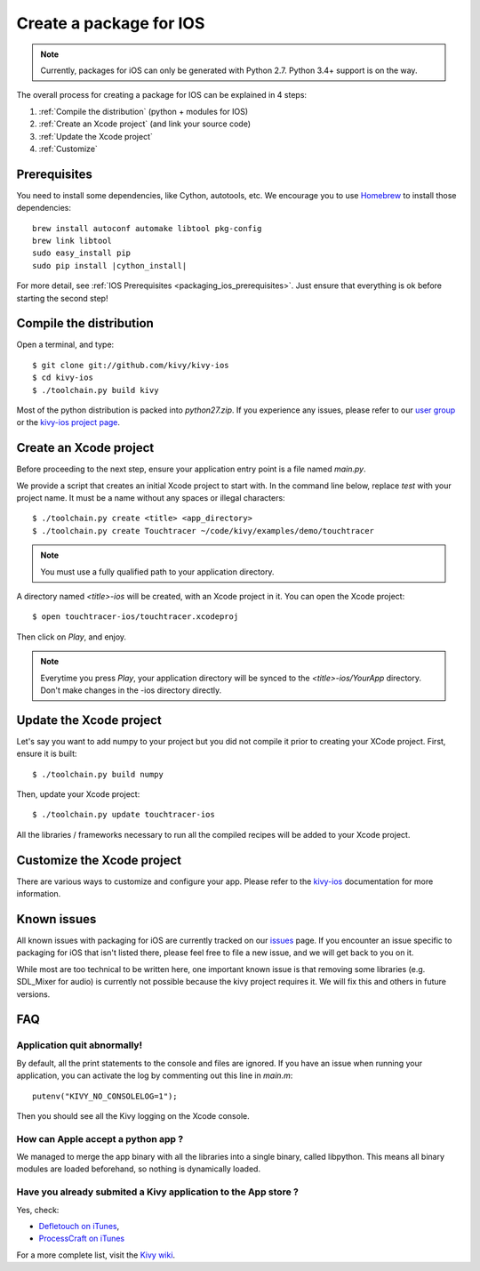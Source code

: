 .. _packaging_ios:

Create a package for IOS
========================

.. note::

    Currently, packages for iOS can only be generated with Python 2.7. Python
    3.4+ support is on the way.

The overall process for creating a package for IOS can be explained in 4 steps:

#. :ref:`Compile the distribution` (python + modules for IOS)
#. :ref:`Create an Xcode project` (and link your source code)
#. :ref:`Update the Xcode project`
#. :ref:`Customize`

Prerequisites
-------------

You need to install some dependencies, like Cython, autotools, etc. We
encourage you to use `Homebrew <http://mxcl.github.com/homebrew/>`_ to install
those dependencies:

.. parsed-literal::

    brew install autoconf automake libtool pkg-config
    brew link libtool
    sudo easy_install pip
    sudo pip install |cython_install|

For more detail, see :ref:`IOS Prerequisites <packaging_ios_prerequisites>`.
Just ensure that everything is ok before starting the second step!

.. _Compile the distribution:

Compile the distribution
------------------------

Open a terminal, and type::

    $ git clone git://github.com/kivy/kivy-ios
    $ cd kivy-ios
    $ ./toolchain.py build kivy

Most of the python distribution is packed into `python27.zip`. If you
experience any issues, please refer to our
`user group <https://groups.google.com/forum/#!forum/kivy-users>`_ or the
`kivy-ios project page <https://github.com/kivy/kivy-ios>`_.

.. _Create an Xcode project:

Create an Xcode project
-----------------------

Before proceeding to the next step, ensure your application entry point is a file
named `main.py`.

We provide a script that creates an initial Xcode project to start with. In the
command line below, replace `test` with your project name. It must be a
name without any spaces or illegal characters::

    $ ./toolchain.py create <title> <app_directory>
    $ ./toolchain.py create Touchtracer ~/code/kivy/examples/demo/touchtracer

.. Note::
    You must use a fully qualified path to your application directory.

A directory named `<title>-ios` will be created, with an Xcode project in it.
You can open the Xcode project::

    $ open touchtracer-ios/touchtracer.xcodeproj

Then click on `Play`, and enjoy.

.. Note::

    Everytime you press `Play`, your application directory will be synced to
    the `<title>-ios/YourApp` directory. Don't make changes in the -ios
    directory directly.

.. _Update the Xcode project:

Update the Xcode project
------------------------

Let's say you want to add numpy to your project but you did not compile it
prior to creating your XCode project. First, ensure it is built::

    $ ./toolchain.py build numpy

Then, update your Xcode project::

    $ ./toolchain.py update touchtracer-ios

All the libraries / frameworks necessary to run all the compiled recipes will be
added to your Xcode project.

.. _Customize:

Customize the Xcode project
---------------------------

There are various ways to customize and configure your app. Please refer
to the `kivy-ios <http://www.github.com/kivy/kivy-ios>`_ documentation
for more information.

.. _Known issues:

Known issues
------------

All known issues with packaging for iOS are currently tracked on our
`issues <https://github.com/kivy/kivy-ios/issues>`_  page. If you encounter
an issue specific to packaging for iOS that isn't listed there, please feel
free to file a new issue, and we will get back to you on it.

While most are too technical to be written here, one important known issue is
that removing some libraries (e.g. SDL_Mixer for audio) is currently not
possible because the kivy project requires it. We will fix this and others
in future versions.

.. _ios_packaging_faq:

FAQ
---

Application quit abnormally!
~~~~~~~~~~~~~~~~~~~~~~~~~~~~

By default, all the print statements to the console and files are ignored. If
you have an issue when running your application, you can activate the log by
commenting out this line in `main.m`::

    putenv("KIVY_NO_CONSOLELOG=1");

Then you should see all the Kivy logging on the Xcode console.

How can Apple accept a python app ?
~~~~~~~~~~~~~~~~~~~~~~~~~~~~~~~~~~~

We managed to merge the app binary with all the libraries into a single binary,
called libpython. This means all binary modules are loaded beforehand, so
nothing is dynamically loaded.

Have you already submited a Kivy application to the App store ?
~~~~~~~~~~~~~~~~~~~~~~~~~~~~~~~~~~~~~~~~~~~~~~~~~~~~~~~~~~~~~~~

Yes, check:

- `Defletouch on iTunes <http://itunes.apple.com/us/app/deflectouch/id505729681>`_,
- `ProcessCraft on iTunes <http://itunes.apple.com/us/app/processcraft/id526377075>`_

For a more complete list, visit the
`Kivy wiki <https://github.com/kivy/kivy/wiki/List-of-Kivy-Projects>`_.
